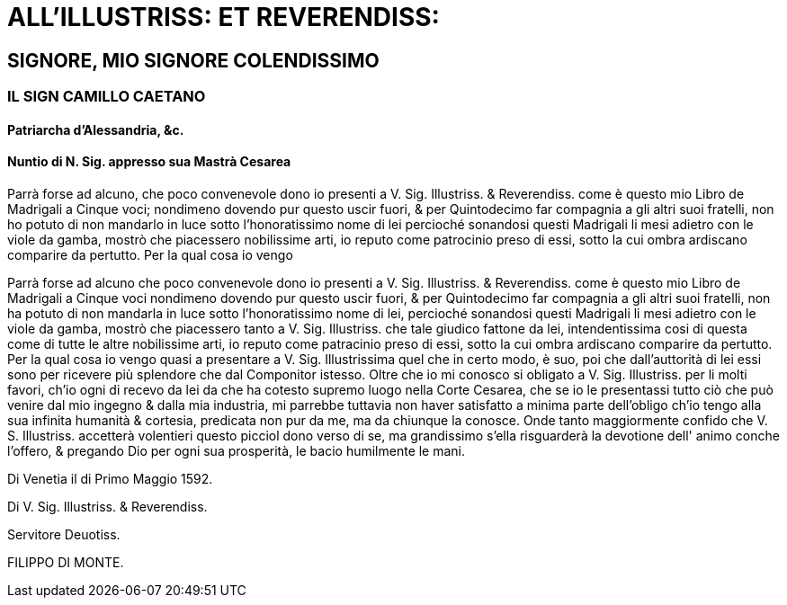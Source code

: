 = ALL'ILLUSTRISS: ET REVERENDISS:

== SIGNORE, MIO SIGNORE COLENDISSIMO

=== IL SIGN CAMILLO CAETANO

==== Patriarcha d'Alessandria, &c. 

==== Nuntio di N. Sig. appresso sua Mastrà Cesarea

Parrà forse ad alcuno, che poco convenevole dono io presenti a V. Sig. Illustriss. & Reverendiss. come è questo
mio Libro de Madrigali a Cinque voci; nondimeno dovendo pur questo uscir fuori, & per Quintodecimo
far compagnia a gli altri suoi fratelli, non ho potuto di non mandarlo in luce sotto l'honoratissimo nome
di lei percioché sonandosi questi Madrigali li mesi adietro con le viole da gamba, mostrò che piacessero
nobilissime arti, io reputo come patrocinio preso di essi, sotto la cui ombra ardiscano comparire da pertutto.
Per la qual cosa io vengo

Parrà forse ad alcuno che poco convenevole dono io presenti a V. Sig. Illustriss. & Reverendiss. come è questo
mio Libro de Madrigali a Cinque voci nondimeno dovendo pur questo uscir fuori, & per Quintodecimo
far compagnia a gli altri suoi fratelli, non ha potuto di non mandarla in luce sotto l'honoratissimo nome
di lei, percioché sonandosi questi Madrigali li mesi adietro con le viole da gamba, mostrò che piacessero
tanto a V. Sig. Illustriss. che tale giudico fattone da lei, intendentissima cosi di questa come di tutte le altre
nobilissime arti, io reputo come patracinio preso di essi, sotto la cui ombra ardiscano comparire da pertutto.
Per la qual cosa io vengo quasi a presentare a V. Sig. Illustrissima quel che in certo modo, è suo, poi che
dall'auttorità di lei essi sono per ricevere più splendore che dal Componitor istesso. Oltre che io mi conosco si
obligato a V. Sig. Illustriss. per li molti favori, ch'io ogni di recevo da lei da che ha cotesto supremo luogo nella Corte Cesarea, che se io
le presentassi tutto ciò che può venire dal mio ingegno & dalla mia industria, mi parrebbe tuttavia non haver satisfatto a minima
parte dell'obligo ch'io tengo alla sua infinita humanità & cortesia, predicata non pur da me, ma da chiunque la conosce. Onde tanto
maggiormente confido che V. S. Illustriss. accetterà volentieri questo picciol dono verso di se, ma grandissimo s'ella risguarderà la
devotione dell' animo conche l'offero, & pregando Dio per ogni sua prosperità, le bacio humilmente le mani.

Di Venetia il di Primo Maggio 1592.

Di V. Sig. Illustriss. & Reverendiss.

Servitore Deuotiss.

FILIPPO DI MONTE.
